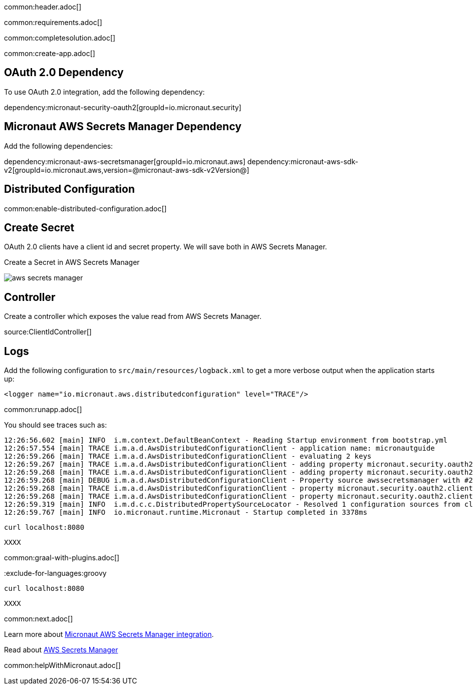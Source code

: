 common:header.adoc[]

common:requirements.adoc[]

common:completesolution.adoc[]

common:create-app.adoc[]

== OAuth 2.0 Dependency

To use OAuth 2.0 integration, add the following dependency:

dependency:micronaut-security-oauth2[groupId=io.micronaut.security]

== Micronaut AWS Secrets Manager Dependency

Add the following dependencies:

:dependencies:

dependency:micronaut-aws-secretsmanager[groupId=io.micronaut.aws]
dependency:micronaut-aws-sdk-v2[groupId=io.micronaut.aws,version=@micronaut-aws-sdk-v2Version@]

:dependencies:

== Distributed Configuration

common:enable-distributed-configuration.adoc[]

== Create Secret

OAuth 2.0 clients have a client id and secret property. We will save both in AWS Secrets Manager.

Create a Secret in AWS Secrets Manager

image::aws-secrets-manager.png[]

== Controller

Create a controller which exposes the value read from AWS Secrets Manager.

source:ClientIdController[]

== Logs

Add the following configuration to `src/main/resources/logback.xml` to get a more verbose output when the application starts up:

[source, xml]
----
<logger name="io.micronaut.aws.distributedconfiguration" level="TRACE"/>
----

common:runapp.adoc[]

You should see traces such as:

[source]
----
12:26:56.602 [main] INFO  i.m.context.DefaultBeanContext - Reading Startup environment from bootstrap.yml
12:26:57.554 [main] TRACE i.m.a.d.AwsDistributedConfigurationClient - application name: micronautguide
12:26:59.266 [main] TRACE i.m.a.d.AwsDistributedConfigurationClient - evaluating 2 keys
12:26:59.267 [main] TRACE i.m.a.d.AwsDistributedConfigurationClient - adding property micronaut.security.oauth2.clients.companyauthserver.client-id from prefix /config/micronautguide/
12:26:59.268 [main] TRACE i.m.a.d.AwsDistributedConfigurationClient - adding property micronaut.security.oauth2.clients.companyauthserver.client-secret from prefix /config/micronautguide/
12:26:59.268 [main] DEBUG i.m.a.d.AwsDistributedConfigurationClient - Property source awssecretsmanager with #2 items
12:26:59.268 [main] TRACE i.m.a.d.AwsDistributedConfigurationClient - property micronaut.security.oauth2.clients.companyauthserver.client-id resolved
12:26:59.268 [main] TRACE i.m.a.d.AwsDistributedConfigurationClient - property micronaut.security.oauth2.clients.companyauthserver.client-secret resolved
12:26:59.319 [main] INFO  i.m.d.c.c.DistributedPropertySourceLocator - Resolved 1 configuration sources from client: compositeConfigurationClient(AWS Secrets Manager)
12:26:59.767 [main] INFO  io.micronaut.runtime.Micronaut - Startup completed in 3378ms
----

[source, bash]
----
curl localhost:8080
----

[source]
----
XXXX
----

common:graal-with-plugins.adoc[]

:exclude-for-languages:groovy

[source, bash]
----
curl localhost:8080
----

[source]
----
XXXX
----

:exclude-for-languages:

common:next.adoc[]

Learn more about https://micronaut-projects.github.io/micronaut-aws/latest/guide/#distributedconfigurationsecretsmanager[Micronaut AWS Secrets Manager integration].

Read about https://aws.amazon.com/secrets-manager/[AWS Secrets Manager]

common:helpWithMicronaut.adoc[]
